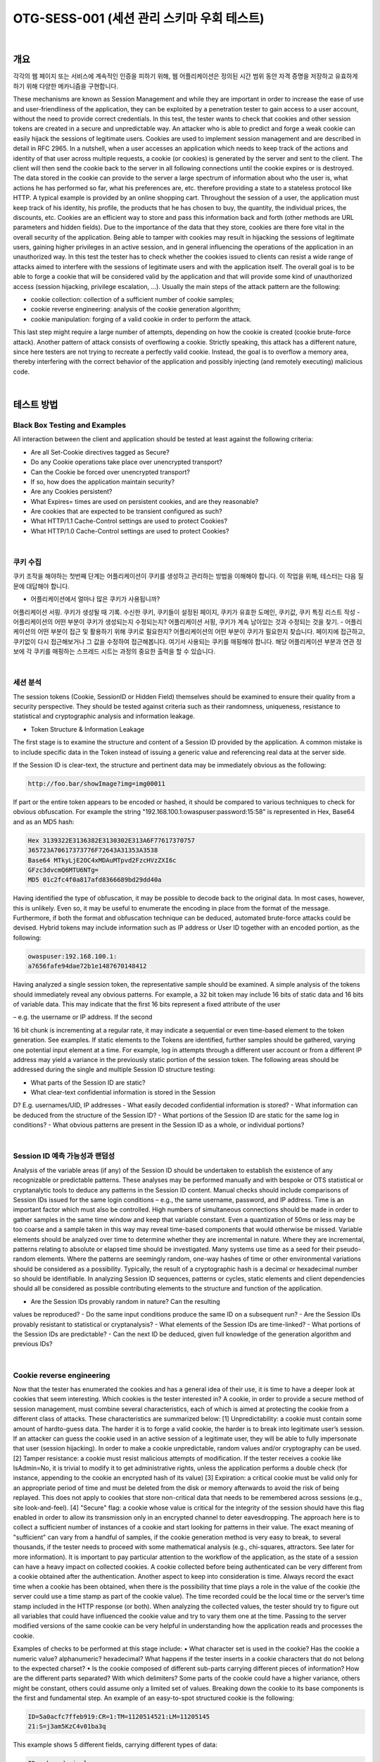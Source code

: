 ============================================================================================
OTG-SESS-001 (세션 관리 스키마 우회 테스트)
============================================================================================

|

개요
============================================================================================

각각의 웹 페이지 또는 서비스에 계속적인 인증을 피하기 위해,
웹 어플리케이션은 정의된 시간 범위 동안 자격 증명을 저장하고 유효하게 하기 위해
다양한 메카니즘을 구현합니다.

These mechanisms are known as Session Management and while they are important in order to increase the ease of use and user-friendliness of the application, they can be exploited by a penetration tester to gain access to a user account, without the need to provide correct credentials.
In this test, the tester wants to check that cookies and other session tokens are created in a secure and unpredictable way. 
An attacker who is able to predict and forge a weak cookie can easily hijack the sessions of legitimate users.
Cookies are used to implement session management and are described
in detail in RFC 2965. 
In a nutshell, when a user accesses an
application which needs to keep track of the actions and identity of
that user across multiple requests, a cookie (or cookies) is generated
by the server and sent to the client. The client will then send the
cookie back to the server in all following connections until the cookie
expires or is destroyed. The data stored in the cookie can provide
to the server a large spectrum of information about who the user is,
what actions he has performed so far, what his preferences are, etc.
therefore providing a state to a stateless protocol like HTTP.
A typical example is provided by an online shopping cart. Throughout
the session of a user, the application must keep track of his identity,
his profile, the products that he has chosen to buy, the quantity, the
individual prices, the discounts, etc. Cookies are an efficient way to
store and pass this information back and forth (other methods are
URL parameters and hidden fields).
Due to the importance of the data that they store, cookies are there
fore vital in the overall security of the application. Being able to tamper
with cookies may result in hijacking the sessions of legitimate
users, gaining higher privileges in an active session, and in general
influencing the operations of the application in an unauthorized way.
In this test the tester has to check whether the cookies issued to clients
can resist a wide range of attacks aimed to interfere with the
sessions of legitimate users and with the application itself. The overall
goal is to be able to forge a cookie that will be considered valid
by the application and that will provide some kind of unauthorized
access (session hijacking, privilege escalation, ...).
Usually the main steps of the attack pattern are the following:

- cookie collection: collection of a sufficient number of cookie samples;
- cookie reverse engineering: analysis of the cookie generation algorithm;
- cookie manipulation: forging of a valid cookie in order to perform the attack. 

This last step might require a large number of attempts,
depending on how the cookie is created (cookie brute-force attack).
Another pattern of attack consists of overflowing a cookie. Strictly
speaking, this attack has a different nature, since here testers are not
trying to recreate a perfectly valid cookie. Instead, the goal is to overflow
a memory area, thereby interfering with the correct behavior of
the application and possibly injecting (and remotely executing) malicious
code.

|

테스트 방법
============================================================================================

Black Box Testing and Examples
------------------------------------------------------------------------------------------

All interaction between the client and application should be tested at
least against the following criteria:

- Are all Set-Cookie directives tagged as Secure?
- Do any Cookie operations take place over unencrypted transport?
- Can the Cookie be forced over unencrypted transport?
- If so, how does the application maintain security?
- Are any Cookies persistent?
- What Expires= times are used on persistent cookies, and are they reasonable?
- Are cookies that are expected to be transient configured as such?
- What HTTP/1.1 Cache-Control settings are used to protect Cookies?
- What HTTP/1.0 Cache-Control settings are used to protect Cookies?

|

쿠키 수집
------------------------------------------------------------------------------------------

쿠키 조작을 해야하는 첫번째 단계는 어플리케이션이 쿠키를 생성하고 관리하는 방법을 이해해야 합니다.
이 작업을 위해, 테스터는 다음 질문에 대답해야 합니다.

- 어플리케이션에서 얼마나 많은 쿠키가 사용됩니까?
어플리케이션 서핑. 쿠키가 생성될 때 기록. 
수신한 쿠키, 쿠키들이 설정된 페이지, 쿠키가 유효한 도메인, 쿠키값, 쿠키 특징 리스트 작성
- 어플리케이션의 어떤 부분이 쿠키가 생성되는지 수정되는지?
어플리케이션 서핑, 쿠키가 계속 남아있는 것과 수정되는 것을 찾기.
- 어플리케이션의 어떤 부분이 접근 및 활용하기 위해 쿠키로 필요한지?
어플리케이션의 어떤 부분이 쿠키가 필요한지 찾습니다.
페이지에 접근하고, 쿠키없이 다시 접근해보거나 그 값을 수정하여 접근해봅니다.
여기서 사용되는 쿠키를 매핑해야 합니다.
해당 어플리케이션 부분과 연관 정보에 각 쿠키를 매핑하는 스프레드 시트는 과정의 중요한 출력을 할 수 있습니다.

|

세션 분석
------------------------------------------------------------------------------------------

The session tokens (Cookie, SessionID or Hidden Field) themselves should be examined to ensure their quality from a security perspective.
They should be tested against criteria such as their randomness, uniqueness, resistance to statistical and cryptographic analysis and information leakage.

- Token Structure & Information Leakage

The first stage is to examine the structure and content of a Session ID
provided by the application. A common mistake is to include specific
data in the Token instead of issuing a generic value and referencing
real data at the server side.

If the Session ID is clear-text, the structure and pertinent data may be
immediately obvious as the following:

.. code-block:: html

    http://foo.bar/showImage?img=img00011

If part or the entire token appears to be encoded or hashed, it should
be compared to various techniques to check for obvious obfuscation.
For example the string "192.168.100.1:owaspuser:password:15:58"
is represented in Hex, Base64 and as an MD5 hash:

.. code-block:: html

    Hex 3139322E3136382E3130302E313A6F77617370757
    365723A70617373776F72643A31353A3538
    Base64 MTkyLjE2OC4xMDAuMTpvd2FzcHVzZXI6c
    GFzc3dvcmQ6MTU6NTg=
    MD5 01c2fc4f0a817afd8366689bd29dd40a

Having identified the type of obfuscation, it may be possible to decode back to the original data. 
In most cases, however, this is unlikely. 
Even so, it may be useful to enumerate the encoding in place from the format of the message. 
Furthermore, if both the format and obfuscation technique can be deduced, automated brute-force attacks could be devised.
Hybrid tokens may include information such as IP address or User ID together with an encoded portion, as the following:

.. code-block:: html

    owaspuser:192.168.100.1:
    a7656fafe94dae72b1e1487670148412

Having analyzed a single session token, the representative sample should be examined. 
A simple analysis of the tokens should immediately reveal any obvious patterns. 
For example, a 32 bit token may include 16 bits of static data and 16 bits of variable data. 
This may indicate that the first 16 bits represent a fixed attribute of the user 

– e.g. the username or IP address. If the second 

16 bit chunk is incrementing at a regular rate, it may indicate a
sequential or even time-based element to the token generation.
See examples.
If static elements to the Tokens are identified, further samples
should be gathered, varying one potential input element at a time.
For example, log in attempts through a different user account or
from a different IP address may yield a variance in the previously
static portion of the session token.
The following areas should be addressed during the single and
multiple Session ID structure testing:

- What parts of the Session ID are static?
- What clear-text confidential information is stored in the Session
D? E.g. usernames/UID, IP addresses
- What easily decoded confidential information is stored?
- What information can be deduced from the structure of the
Session ID?
- What portions of the Session ID are static for the same log in
conditions?
- What obvious patterns are present in the Session ID as a whole,
or individual portions?

|

Session ID 예측 가능성과 랜덤성
------------------------------------------------------------------------------------------

Analysis of the variable areas (if any) of the Session ID should be
undertaken to establish the existence of any recognizable or predictable
patterns. These analyses may be performed manually and
with bespoke or OTS statistical or cryptanalytic tools to deduce
any patterns in the Session ID content. Manual checks should include
comparisons of Session IDs issued for the same login conditions
– e.g., the same username, password, and IP address.
Time is an important factor which must also be controlled. High
numbers of simultaneous connections should be made in order to
gather samples in the same time window and keep that variable
constant. Even a quantization of 50ms or less may be too coarse
and a sample taken in this way may reveal time-based components
that would otherwise be missed.
Variable elements should be analyzed over time to determine
whether they are incremental in nature. Where they are incremental,
patterns relating to absolute or elapsed time should be investigated.
Many systems use time as a seed for their pseudo-random
elements. Where the patterns are seemingly random, one-way
hashes of time or other environmental variations should be considered
as a possibility. Typically, the result of a cryptographic
hash is a decimal or hexadecimal number so should be identifiable.
In analyzing Session ID sequences, patterns or cycles, static elements
and client dependencies should all be considered as possible
contributing elements to the structure and function of the
application.

- Are the Session IDs provably random in nature? Can the resulting
values be reproduced?
- Do the same input conditions produce the same ID on a
subsequent run?
- Are the Session IDs provably resistant to statistical or
cryptanalysis?
- What elements of the Session IDs are time-linked?
- What portions of the Session IDs are predictable?
- Can the next ID be deduced, given full knowledge of the
generation algorithm and previous IDs?

|

Cookie reverse engineering
------------------------------------------------------------------------------------------

Now that the tester has enumerated the cookies and has a general
idea of their use, it is time to have a deeper look at cookies
that seem interesting. Which cookies is the tester interested in?
A cookie, in order to provide a secure method of session management,
must combine several characteristics, each of which is
aimed at protecting the cookie from a different class of attacks.
These characteristics are summarized below:
[1] Unpredictability: a cookie must contain some amount of hardto-guess
data. The harder it is to forge a valid cookie, the harder is
to break into legitimate user’s session. If an attacker can guess the
cookie used in an active session of a legitimate user, they will be
able to fully impersonate that user (session hijacking). In order to
make a cookie unpredictable, random values and/or cryptography
can be used.
[2] Tamper resistance: a cookie must resist malicious attempts
of modification. If the tester receives a cookie like IsAdmin=No,
it is trivial to modify it to get administrative rights, unless the application
performs a double check (for instance, appending to the
cookie an encrypted hash of its value)
[3] Expiration: a critical cookie must be valid only for an appropriate
period of time and must be deleted from the disk or memory
afterwards to avoid the risk of being replayed. This does not apply
to cookies that store non-critical data that needs to be remembered
across sessions (e.g., site look-and-feel).
[4] "Secure" flag: a cookie whose value is critical for the integrity
of the session should have this flag enabled in order to allow its
transmission only in an encrypted channel to deter eavesdropping.
The approach here is to collect a sufficient number of instances
of a cookie and start looking for patterns in their value. The exact
meaning of "sufficient" can vary from a handful of samples,
if the cookie generation method is very easy to break, to several
thousands, if the tester needs to proceed with some mathematical
analysis (e.g., chi-squares, attractors. See later for more information).
It is important to pay particular attention to the workflow of the
application, as the state of a session can have a heavy impact on
collected cookies. A cookie collected before being authenticated
can be very different from a cookie obtained after the authentication.
Another aspect to keep into consideration is time. Always record
the exact time when a cookie has been obtained, when there is
the possibility that time plays a role in the value of the cookie (the
server could use a time stamp as part of the cookie value). The
time recorded could be the local time or the server’s time stamp
included in the HTTP response (or both).
When analyzing the collected values, the tester should try to figure
out all variables that could have influenced the cookie value and
try to vary them one at the time. Passing to the server modified
versions of the same cookie can be very helpful in understanding
how the application reads and processes the cookie.

Examples of checks to be performed at this stage include:
• What character set is used in the cookie? Has the cookie a
numeric value? alphanumeric? hexadecimal? What happens if
the tester inserts in a cookie characters that do not belong to the
expected charset?
• Is the cookie composed of different sub-parts carrying different
pieces of information? How are the different parts separated?
With which delimiters? Some parts of the cookie could have a
higher variance, others might be constant, others could assume
only a limited set of values. Breaking down the cookie to its base
components is the first and fundamental step.
An example of an easy-to-spot structured cookie is the following:

.. code-block:: html

    ID=5a0acfc7ffeb919:CR=1:TM=1120514521:LM=11205145
    21:S=j3am5KzC4v01ba3q

This example shows 5 different fields, carrying different types of data:

.. code-block:: html

    ID – hexadecimal
    CR – small integer
    TM and LM – large integer. (And curiously they hold the
    same value. Worth to see what happens modifying one of
    them)
    S – alphanumeric

Even when no delimiters are used, having enough samples can help.
As an example, let’s look at the following series:

.. code-block:: html

    0123456789abcdef

|

Brute Force Attacks
------------------------------------------------------------------------------------------

Brute force attacks inevitably lead on from questions relating to
predictability and randomness. The variance within the Session
IDs must be considered together with application session duration
and timeouts. If the variation within the Session IDs is relatively
small, and Session ID validity is long, the likelihood of a successful
brute-force attack is much higher.
A long Session ID (or rather one with a great deal of variance) and
a shorter validity period would make it far harder to succeed in a
brute force attack.

- How long would a brute-force attack on all possible Session IDs
take?
- Is the Session ID space large enough to prevent brute forcing? For
example, is the length of the key sufficient when compared to the
valid life-span?
- Do delays between connection attempts with different Session IDs
mitigate the risk of this attack?

|

Gray Box testing and example
------------------------------------------------------------------------------------------

만약 테스터가 세션 관리 스키마 구현에 접근된다면, 다음을 확인할 수 있습니다.

- Random Session Token

The Session ID or Cookie issued to the client should not be easily pre dictable 
(don’t use linear algorithms based on predictable variables such as the client IP address). 
The use of cryptographic algorithms with key length of 256 bits is encouraged (like AES).

- Token length

Session ID will be at least 50 characters length.

- Session Time-out

Session token should have a defined time-out (it depends on the criticality
of the application managed data)

- Cookie configuration:
- non-persistent: only RAM memory
- secure (set only on HTTPS channel):

Set Cookie: cookie=data; path=/; domain=.aaa.it; secure

- HTTPOnly (not readable by a script):
Set Cookie: cookie=data; path=/; domain=.aaa.it; HTTPOnly
More information here: Testing for cookies attributes

|

Tools
============================================================================================

- OWASP Zed Attack Proxy Project (ZAP)
- Burp Sequencer: http://www.portswigger.net/suite/sequencer.html
- Foundstone CookieDigger: http://www.mcafee.com/us/downloads/free-tools/cookiedigger.aspx
- YEHG’s JHijack: https://www.owasp.org/index.php/JHijack

|

References
============================================================================================

Whitepapers
----------------------------------------------------------------------------------------

- RFC 2965 "HTTP State Management Mechanism"
- RFC 1750 "Randomness Recommendations for Security"
- Michal Zalewski: "Strange Attractors and TCP/IP Sequence Number Analysis" (2001): http://lcamtuf.coredump.cx/oldtcp/tcpseq.html
- Michal Zalewski: "Strange Attractors and TCP/IP Sequence Number Analysis - One Year Later" (2002): http://lcamtuf.coredump.cx/newtcp/
- Correlation Coefficient: http://mathworld.wolfram.com/CorrelationCoefficient.html
- Darrin Barrall: "Automated Cookie Analysis": http://www.spidynamics.com/assets/documents/SPIcookies.pdf
- ENT: http://fourmilab.ch/random/
- http://seclists.org/lists/fulldisclosure/2005/Jun/0188.html
- Gunter Ollmann: "Web Based Session Management": http://www.technicalinfo.net
- Matteo Meucci:"MMS Spoofing": http://www.owasp.org/images/7/72/MMS_Spoofing.ppt

|

Videos
----------------------------------------------------------------------------------------

- Session Hijacking in Webgoat Lesson: http://yehg.net/lab/pr0js/training/view/owasp/webgoat/WebGoat_SessionMan_SessionHijackingWithJHijack/

|

Related Security Activities
----------------------------------------------------------------------------------------

Description of Session Management Vulnerabilities

See the OWASP articles on Session Management Vulnerabilities.

Description of Session Management Countermeasures
See the OWASP articles on Session Management Countermeasures.

How to Avoid Session Management Vulnerabilities
See the OWASP Development Guide article on how to Avoid Session
Management Vulnerabilities.

How to Review Code for Session Management| Vulnerabilities
See the OWASP Code Review Guide article on how to Review Code
for Session Management Vulnerabilities.

|